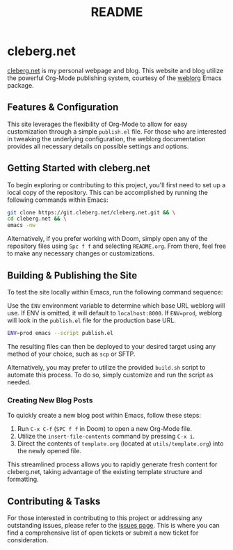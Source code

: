 #+title: README

* cleberg.net

[[https://cleberg.net][cleberg.net]] is my personal webpage and blog. This website and blog utilize the
powerful Org-Mode publishing system, courtesy of the [[https://github.com/emacs-love/weblorg][weblorg]] Emacs package.

** Features & Configuration

This site leverages the flexibility of Org-Mode to allow for easy customization
through a simple =publish.el= file. For those who are interested in tweaking the
underlying configuration, the weblorg documentation provides all necessary
details on possible settings and options.

** Getting Started with cleberg.net

To begin exploring or contributing to this project, you'll first need to set up
a local copy of the repository. This can be accomplished by running the
following commands within Emacs:

#+begin_src sh
git clone https://git.cleberg.net/cleberg.net.git && \
cd cleberg.net && \
emacs -nw
#+end_src

#+RESULTS:

Alternatively, if you prefer working with Doom, simply open any of the
repository files using =Spc f f= and selecting =README.org=. From there, feel
free to make any necessary changes or customizations.

** Building & Publishing the Site

To test the site locally within Emacs, run the following command sequence:

Use the =ENV= environment variable to determine which base URL weblorg will use.
If ENV is omitted, it will default to =localhost:8000=. If =ENV=prod=, weblorg
will look in the =publish.el= file for the production base URL.

#+begin_src sh
ENV=prod emacs --script publish.el
#+end_src

The resulting files can then be deployed to your desired target using any method
of your choice, such as =scp= or SFTP.

Alternatively, you may prefer to utilize the provided =build.sh= script to
automate this process. To do so, simply customize and run the script as needed.

*** Creating New Blog Posts

To quickly create a new blog post within Emacs, follow these steps:

1. Run =C-x C-f= (=SPC f f= in Doom) to open a new Org-Mode file.
2. Utilize the =insert-file-contents= command by pressing =C-x i=.
3. Direct the contents of =template.org= (located at =utils/template.org=) into
   the newly opened file.

This streamlined process allows you to rapidly generate fresh content for
cleberg.net, taking advantage of the existing template structure and formatting.

** Contributing & Tasks

For those interested in contributing to this project or addressing any
outstanding issues, please refer to the [[https://todo.sr.ht/~cyborg/cleberg.net][issues page]]. This is where you can find
a comprehensive list of open tickets or submit a new ticket for consideration.

